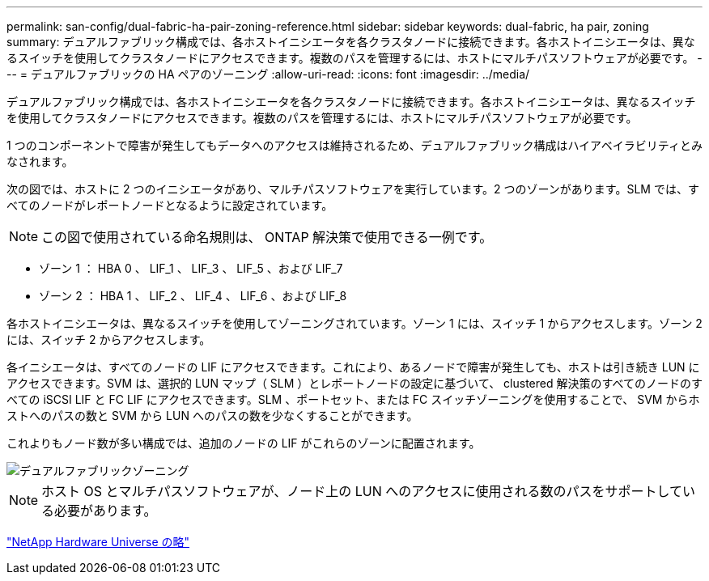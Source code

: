 ---
permalink: san-config/dual-fabric-ha-pair-zoning-reference.html 
sidebar: sidebar 
keywords: dual-fabric, ha pair, zoning 
summary: デュアルファブリック構成では、各ホストイニシエータを各クラスタノードに接続できます。各ホストイニシエータは、異なるスイッチを使用してクラスタノードにアクセスできます。複数のパスを管理するには、ホストにマルチパスソフトウェアが必要です。 
---
= デュアルファブリックの HA ペアのゾーニング
:allow-uri-read: 
:icons: font
:imagesdir: ../media/


[role="lead"]
デュアルファブリック構成では、各ホストイニシエータを各クラスタノードに接続できます。各ホストイニシエータは、異なるスイッチを使用してクラスタノードにアクセスできます。複数のパスを管理するには、ホストにマルチパスソフトウェアが必要です。

1 つのコンポーネントで障害が発生してもデータへのアクセスは維持されるため、デュアルファブリック構成はハイアベイラビリティとみなされます。

次の図では、ホストに 2 つのイニシエータがあり、マルチパスソフトウェアを実行しています。2 つのゾーンがあります。SLM では、すべてのノードがレポートノードとなるように設定されています。

[NOTE]
====
この図で使用されている命名規則は、 ONTAP 解決策で使用できる一例です。

====
* ゾーン 1 ： HBA 0 、 LIF_1 、 LIF_3 、 LIF_5 、および LIF_7
* ゾーン 2 ： HBA 1 、 LIF_2 、 LIF_4 、 LIF_6 、および LIF_8


各ホストイニシエータは、異なるスイッチを使用してゾーニングされています。ゾーン 1 には、スイッチ 1 からアクセスします。ゾーン 2 には、スイッチ 2 からアクセスします。

各イニシエータは、すべてのノードの LIF にアクセスできます。これにより、あるノードで障害が発生しても、ホストは引き続き LUN にアクセスできます。SVM は、選択的 LUN マップ（ SLM ）とレポートノードの設定に基づいて、 clustered 解決策のすべてのノードのすべての iSCSI LIF と FC LIF にアクセスできます。SLM 、ポートセット、または FC スイッチゾーニングを使用することで、 SVM からホストへのパスの数と SVM から LUN へのパスの数を少なくすることができます。

これよりもノード数が多い構成では、追加のノードの LIF がこれらのゾーンに配置されます。

image::../media/scm-en-drw-dual-fabric-zoning.gif[デュアルファブリックゾーニング]

[NOTE]
====
ホスト OS とマルチパスソフトウェアが、ノード上の LUN へのアクセスに使用される数のパスをサポートしている必要があります。

====
https://hwu.netapp.com["NetApp Hardware Universe の略"^]

